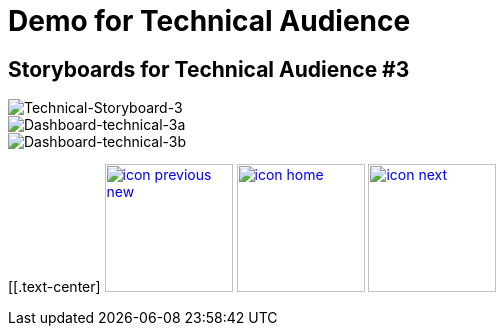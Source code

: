 :imagesdir: images
:icons: font
:source-highlighter: prettify

ifdef::env-github[]
:tip-caption: :bulb:
:note-caption: :information_source:
:important-caption: :heavy_exclamation_mark:
:caution-caption: :fire:
:warning-caption: :warning:
:imagesdir: images
:icons: font
:source-highlighter: prettify
endif::[]

= Demo for Technical Audience

== Storyboards for Technical Audience #3

image::Industry-4.0-demo-SA-training-35.jpg[Technical-Storyboard-3]

image::technical-screen-3a.png[Dashboard-technical-3a]
image::technical-screen-3b.png[Dashboard-technical-3b]


[[.text-center]
image:icons/icon-previous-new.png[align=left, width=128, link=storyboard-technical-2.html] image:icons/icon-home.png[align="center",width=128, link=index.html] image:icons/icon-next.png[align="right"width=128, link=storyboard-technical-4.html]
